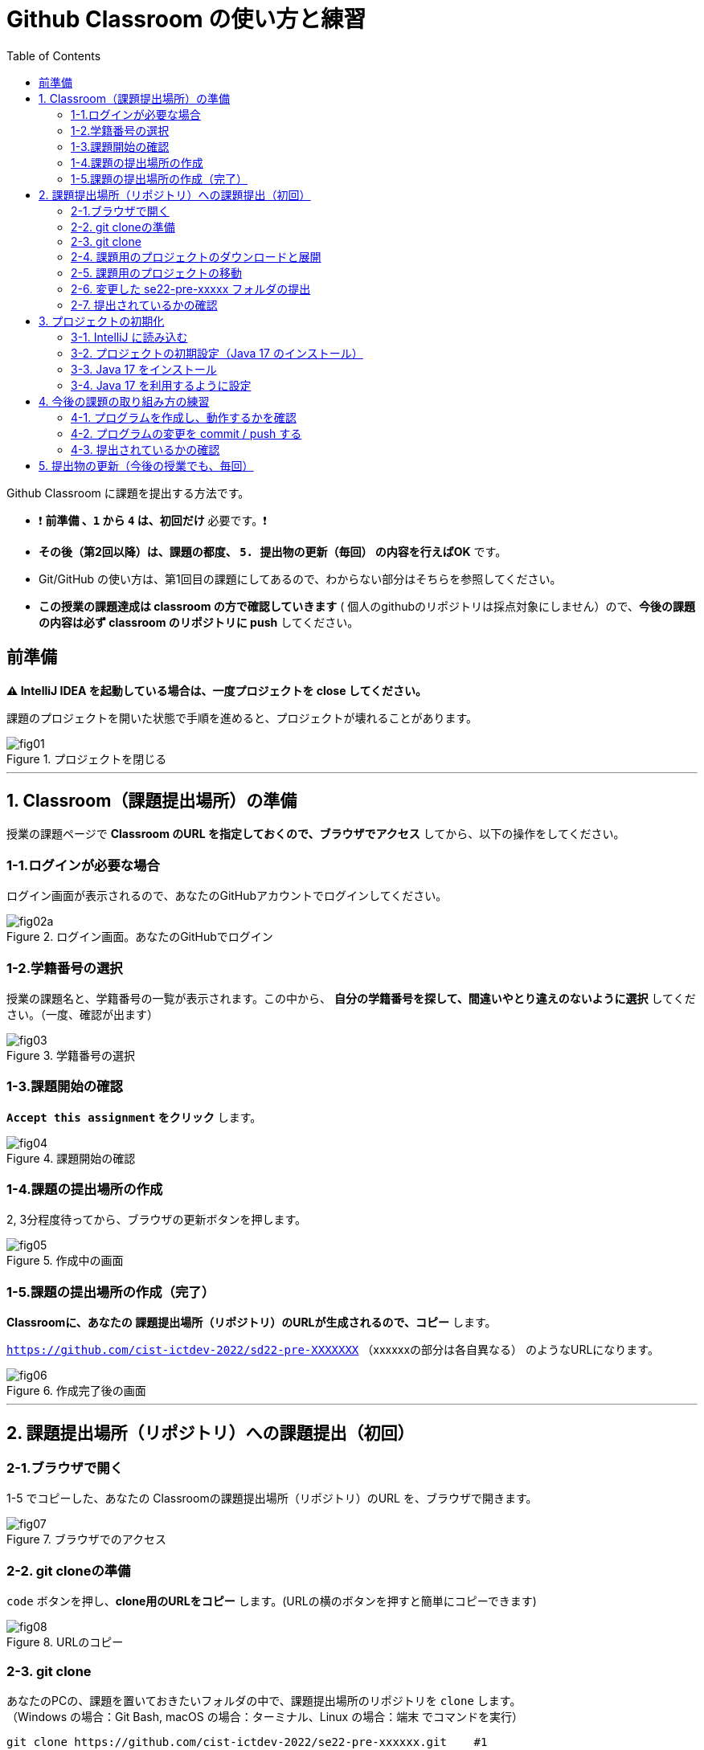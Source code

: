 :toc:

= Github Classroom の使い方と練習

Github Classroom に課題を提出する方法です。

* ❗ *`前準備` 、`1` から `4` は、初回だけ* 必要です。❗ 
* *その後（第2回以降）は、課題の都度、 `5. 提出物の更新（毎回）` の内容を行えばOK* です。
* Git/GitHub の使い方は、第1回目の課題にしてあるので、わからない部分はそちらを参照してください。
* *この授業の課題達成は classroom の方で確認していきます* ( 個人のgithubのリポジトリは採点対象にしません）ので、*今後の課題の内容は必ず classroom のリポジトリに push* してください。

== 前準備

*⚠ IntelliJ IDEA を起動している場合は、一度プロジェクトを close してください。*

課題のプロジェクトを開いた状態で手順を進めると、プロジェクトが壊れることがあります。

image::https://github.com/cist-ictdev-2022/GitHowTo/raw/main/SoftEng/img/fig01.png[title=プロジェクトを閉じる] 

'''

== 1. Classroom（課題提出場所）の準備

授業の課題ページで *Classroom のURL を指定しておくので、ブラウザでアクセス* してから、以下の操作をしてください。

=== 1-1.ログインが必要な場合

ログイン画面が表示されるので、あなたのGitHubアカウントでログインしてください。

image::https://github.com/cist-ictdev-2022/GitHowTo/raw/main/SoftEng/img/fig02a.png[title=ログイン画面。あなたのGitHubでログイン]

=== 1-2.学籍番号の選択

授業の課題名と、学籍番号の一覧が表示されます。この中から、 *自分の学籍番号を探して、間違いやとり違えのないように選択* してください。（一度、確認が出ます） 

image::https://github.com/cist-ictdev-2022/GitHowTo/raw/main/SoftEng/img/fig03.png[title=学籍番号の選択]

=== 1-3.課題開始の確認

*`Accept this assignment` をクリック* します。

image::https://github.com/cist-ictdev-2022/GitHowTo/raw/main/SoftEng/img/fig04.png[title=課題開始の確認]

=== 1-4.課題の提出場所の作成

2, 3分程度待ってから、ブラウザの更新ボタンを押します。

image::https://github.com/cist-ictdev-2022/GitHowTo/raw/main/SoftEng/img/fig05.png[title=作成中の画面]

=== 1-5.課題の提出場所の作成（完了）

*Classroomに、あなたの 課題提出場所（リポジトリ）のURLが生成されるので、コピー* します。

`https://github.com/cist-ictdev-2022/sd22-pre-XXXXXXX` （xxxxxxの部分は各自異なる） のようなURLになります。

image::https://github.com/cist-ictdev-2022/GitHowTo/raw/main/SoftEng/img/fig06.png[title=作成完了後の画面]

'''

== 2. 課題提出場所（リポジトリ）への課題提出（初回）

=== 2-1.ブラウザで開く

1-5 でコピーした、あなたの Classroomの課題提出場所（リポジトリ）のURL を、ブラウザで開きます。

image::https://github.com/cist-ictdev-2022/GitHowTo/raw/main/SoftEng/img/fig07.png[title=ブラウザでのアクセス]

=== 2-2. git cloneの準備

`code` ボタンを押し、**clone用のURLをコピー** します。(URLの横のボタンを押すと簡単にコピーできます)

image::https://github.com/cist-ictdev-2022/GitHowTo/raw/main/SoftEng/img/fig08.png[title=URLのコピー]

=== 2-3. git clone

あなたのPCの、課題を置いておきたいフォルダの中で、課題提出場所のリポジトリを `clone` します。 +
（Windows の場合：Git Bash, macOS の場合：ターミナル、Linux の場合：端末 でコマンドを実行）

[source, sh]
----
git clone https://github.com/cist-ictdev-2022/se22-pre-xxxxxx.git    #1
----
1 xxxxxx の部分はそれぞれ異なる。

cloneすると、 `se22-pre-xxxxxx` （xxxxxxの部分は各自異なる）というフォルダができる予定です。


=== 2-4. 課題用のプロジェクトのダウンロードと展開

課題用のプロジェクトは、Githubの別の場所で公開をしています。

https://github.com/cist-ictdev-2022/linebot  にアクセスします。

`code` ボタンを押し、今度は、`Download ZIP` をクリックします。

image::https://github.com/cist-ictdev-2022/GitHowTo/raw/main/SoftEng/img/fig10.png[title=linebot-main.zip をダウンロード]

=== 2-5. 課題用のプロジェクトの移動

2-4 でダウンロードした linebot-main.zip をダブルクリックします。

**中身の linebot-main フォルダを、2-3 で作成された `se22-xxxxxx` フォルダの中に移動（追加）** してください。

image::https://github.com/cist-ictdev-2022/GitHowTo/raw/main/SoftEng/img/fig09.png[title=git cloneで作成したフォルダの中に、課題のフォルダを移動]

==== ❗ 注意事項❗

やり方によっては、フォルダの階層が `se22-pre-xxxxxx` > `linebot-main` > `linebot-main` > `src, その他ファイル...` のように、`linebot-main` フォルダが2階層に重複してしまうことがあります。

*このような、重複状態にならないように注意* してください。

`se22-pre-xxxxxx` > `linebot-main` > `src, その他ファイル...` のように、 *`se22-pre-xxxxxx` フォルダ の下には一階層だけ、 `linebot-main` フォルダがある* ようにしてください。

=== 2-6. 変更した se22-pre-xxxxx フォルダの提出

2-5 で、linebot-main を追加した `se22-pre-xxxxxx` フォルダを、Classroom に提出します。

git clone したフォルダで、次のコマンドを実行してください。

[source, sh]
----
git add .
----

[source, sh]
----
git commit -m "プロジェクトの準備まで進めた"
----

[source, sh]
----
git push
----

=== 2-7. 提出されているかの確認

`2-1.ブラウザで開く` をもう一度行い、課題のフォルダが提出（push）されていることを確認する。

==== ポイント

あなたがpushしたClassroom上のリポジトリは、自動的に private 設定になるようにしてあります。

あなたの他は、教員/TAからのみ確認できる仕組みになっています。

'''


== 3. プロジェクトの初期化

今後の課題では、皆さんのプログラムの変更内容が Classroom の方に反映される様にしてもらいます。

*プログラムを変更するときは、 `se22-pre-xxxxxx` フォルダの中の `linebot-main` フォルダを intelliJ IDEAで開いて* 、変更を行なってください。

また、プログラムを変更したら、 `3. 提出物の更新` の手順で、どんどん変更内容を Classroom に変更内容をPushしてください。

プログラムで質問がある場合も、教員やTAは Classroom からソースコードの状況が確認できますので、pushの上で質問をしてください。

実際に、課題の準備（プロジェクトの初期化）を兼ねた練習をしてみましょう。

=== 3-1. IntelliJ に読み込む

`se22-pre-xxxxxx` フォルダの中の `linebot-main` フォルダを intelliJ IDEAで開いてください。  +（信頼して開きますか？というダイアログが出た場合は `プロジェクトを信頼` を選んでください）

右下の「linebotの依存関係を解決中」などのプログレスバーが全て完了するまで待ってください（少し時間がかかります）。

=== 3-2. プロジェクトの初期設定（Java 17 のインストール）

今回のプロジェクトは、 昨年11月にリリースされた Java 17 で動作するようになっています。

皆さんのIntelliJ IDEAにも、Java 17 をインストールする必要があります。（もし既にJava 17を利用している人は、プロジェクトのSDKを17にしてください）

=== 3-3. Java 17 をインストール

ファイルメニューから `ファイル` > `プロジェクト構造` を選択してください。

image::https://github.com/cist-ictdev-2022/GitHowTo/raw/main/SoftEng/img/fig11.png[title=プロジェクト構造]

プロジェクト構造ダイアログの中で、`プラットフォーム設定` の `SDK` を選んでください。

image::https://github.com/cist-ictdev-2022/GitHowTo/raw/main/SoftEng/img/fig12.png[title=プロジェクト構造>SDK]

`+` ボタンを押して、`JDKのダウンロード` を押してください。

image::https://github.com/cist-ictdev-2022/GitHowTo/raw/main/SoftEng/img/fig13.png[title=JDKダウンロード]

JDKのダウンロードダイアログの中で、`バージョン` を `17` に切り替え、`ダウンロード` を選んでください。

image::https://github.com/cist-ictdev-2022/GitHowTo/raw/main/SoftEng/img/fig14.png[title=OpenJDK17のDL]

. ダウンロードが完了したら、名前欄に `openjdk-17` が表示されていることを確認し `適用` ボタンを押してください。

image::https://github.com/cist-ictdev-2022/GitHowTo/raw/main/SoftEng/img/fig15.png[title=OpenJDK17の導入完了]

=== 3-4. Java 17 を利用するように設定

プロジェクト構造ダイアログの中で、`プロジェクト設定` の `プロジェクト` を選んでください。

`SDK` の欄を `openjdk-17` にして、 `適用` ボタンを押してください。

image::https://github.com/cist-ictdev-2022/GitHowTo/raw/main/SoftEng/img/fig16.png[title=モジュールSDKの設定]

プロジェクト構造ダイアログの中で、`プロジェクト設定` の `モジュール` を選んでください。

`言語レベル` の欄を `17 - sealed型...` にして、 `適用` ボタンを押してください。

image::https://github.com/cist-ictdev-2022/GitHowTo/raw/main/SoftEng/img/fig17.png[title=言語レベルSDKの設定]

`OK`ボタンを押して閉じます。

== 4. 今後の課題の取り組み方の練習

=== 4-1. プログラムを作成し、動作するかを確認

ソース・パッケージ（src/main/java）のcom.example.linebotパッケージの中にPushクラスを作る。

[source, java]
----
package com.example.linebot;

import org.springframework.web.bind.annotation.GetMapping;
import org.springframework.web.bind.annotation.RestController;

import javax.servlet.http.HttpServletRequest;

@RestController
public class Push {

  // テスト
  @GetMapping("test")
  public String hello(HttpServletRequest request) {
    return "Get from " + request.getRequestURL();
  }

}
----

LinebotApplication を右クリックで起動する。

ブラウザから、link:http://localhost:8080/test[http://localhost:8080/test] にアクセスする。以下の様に表示されれば成功。

Get from http://localhost:8080/test

=== 4-2. プログラムの変更を commit / push する

git bash（Windows） や ターミナル（mac OS）を開き、動作確認ができる部分まで変更できたことを、Classroomにgitで記録・提出してください。


[source, sh]
----
git add .
----

[source, sh]
----
git commit -m "動作確認ができるところまで進めた"
----

[source, sh]
----
git push
----

=== 4-3. 提出されているかの確認

`2-1.ブラウザで開く` をもう一度行い、課題のフォルダの中に、追加された Push.java のプログラムがあることを確認する。

'''

== 5. 提出物の更新（今後の授業でも、毎回）

課題を修正した時や、2回目以降の課題の内容（linebotの中身の更新）を提出する場合は、提出物を更新してください。

[source, sh]
----
git add .
----

[source, sh]
----
git commit -m "XXXXXX"    #1
----
1 "XXXXXX" の部分は更新内容を他者に伝える様に書く。

コミットログは、 提出する内容についての説明を書いてください。

[source, sh]
----
git push
----

`2-1.ブラウザで開く` と同じことを行い、提出したい内容が反映されていることを確認してください。